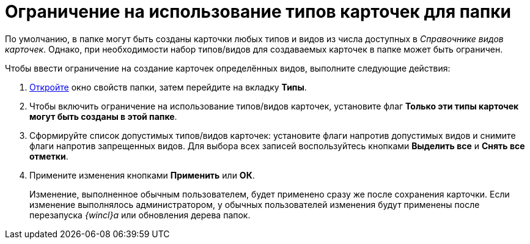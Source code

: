 = Ограничение на использование типов карточек для папки

По умолчанию, в папке могут быть созданы карточки любых типов и видов из числа доступных в _Справочнике видов карточек_. Однако, при необходимости набор типов/видов для создаваемых карточек в папке может быть ограничен.

Чтобы ввести ограничение на создание карточек определённых видов, выполните следующие действия:

. xref:Folder_properties.adoc[Откройте] окно свойств папки, затем перейдите на вкладку *Типы*.
. Чтобы включить ограничение на использование типов/видов карточек, установите флаг *Только эти типы карточек могут быть созданы в этой папке*.
. Сформируйте список допустимых типов/видов карточек: установите флаги напротив допустимых видов и снимите флаги напротив запрещенных видов. Для выбора всех записей воспользуйтесь кнопками *Выделить все* и *Снять все отметки*.
. Примените изменения кнопками *Применить* или *ОК*.
+
Изменение, выполненное обычным пользователем, будет применено сразу же после сохранения карточки. Если изменение выполнялось администратором, у обычных пользователей изменения будут применены после перезапуска _{wincl}а_ или обновления дерева папок.
